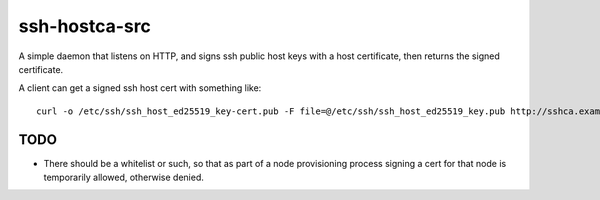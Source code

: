 ssh-hostca-src
==============

A simple daemon that listens on HTTP, and signs ssh public host keys
with a host certificate, then returns the signed certificate.

A client can get a signed ssh host cert with something like::

  curl -o /etc/ssh/ssh_host_ed25519_key-cert.pub -F file=@/etc/ssh/ssh_host_ed25519_key.pub http://sshca.example.org:8080

TODO
----

- There should be a whitelist or such, so that as part of a node
  provisioning process signing a cert for that node is temporarily
  allowed, otherwise denied.
